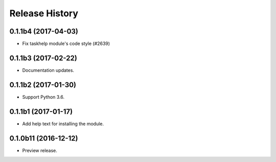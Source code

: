 .. :changelog:

Release History
===============

0.1.1b4 (2017-04-03)
+++++++++++++++++++++

* Fix taskhelp module's code style (#2639)

0.1.1b3 (2017-02-22)
+++++++++++++++++++++

* Documentation updates.

0.1.1b2 (2017-01-30)
+++++++++++++++++++++

* Support Python 3.6.

0.1.1b1 (2017-01-17)
+++++++++++++++++++++

* Add help text for installing the module.

0.1.0b11 (2016-12-12)
+++++++++++++++++++++

* Preview release.
